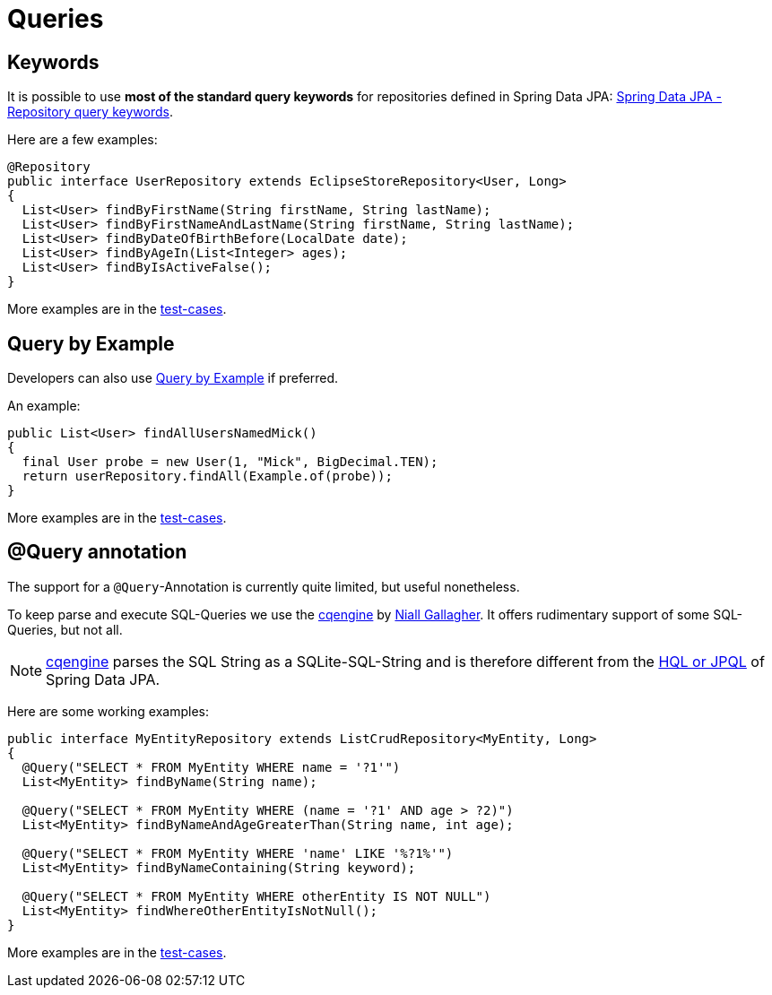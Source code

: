 = Queries

== Keywords

It is possible to use **most of the standard query keywords** for repositories defined in Spring Data JPA: https://docs.spring.io/spring-data/jpa/reference/repositories/query-keywords-reference.html[Spring Data JPA - Repository query keywords].

Here are a few examples:

[source,java]
----
@Repository
public interface UserRepository extends EclipseStoreRepository<User, Long>
{
  List<User> findByFirstName(String firstName, String lastName);
  List<User> findByFirstNameAndLastName(String firstName, String lastName);
  List<User> findByDateOfBirthBefore(LocalDate date);
  List<User> findByAgeIn(List<Integer> ages);
  List<User> findByIsActiveFalse();
}
----

More examples are in the https://github.com/xdev-software/spring-data-eclipse-store/blob/develop/spring-data-eclipse-store/src/test/java/software/xdev/spring/data/eclipse/store/integration/isolated/tests/query/by/string/UserRepository.java[test-cases].

== Query by Example

Developers can also use https://docs.spring.io/spring-data/jpa/reference/repositories/query-by-example.html[Query by Example] if preferred.

An example:

[source,java]
----
public List<User> findAllUsersNamedMick()
{
  final User probe = new User(1, "Mick", BigDecimal.TEN);
  return userRepository.findAll(Example.of(probe));
}
----

More examples are in the https://github.com/xdev-software/spring-data-eclipse-store/blob/develop/spring-data-eclipse-store/src/test/java/software/xdev/spring/data/eclipse/store/integration/isolated/tests/query/by/example/QueryByExampleTest.java[test-cases].

== @Query annotation

The support for a ``@Query``-Annotation is currently quite limited, but useful nonetheless.

To keep parse and execute SQL-Queries we use the https://github.com/npgall/cqengine[cqengine] by https://github.com/npgall[Niall Gallagher].
It offers rudimentary support of some SQL-Queries, but not all.

[NOTE]
====
https://github.com/npgall/cqengine[cqengine] parses the SQL String as a SQLite-SQL-String and is therefore different from the https://docs.spring.io/spring-data/jpa/reference/jpa/query-methods.html#jpa.query-methods.at-query[HQL or JPQL] of Spring Data JPA.
====

Here are some working examples:

[source,java]
----
public interface MyEntityRepository extends ListCrudRepository<MyEntity, Long>
{
  @Query("SELECT * FROM MyEntity WHERE name = '?1'")
  List<MyEntity> findByName(String name);

  @Query("SELECT * FROM MyEntity WHERE (name = '?1' AND age > ?2)")
  List<MyEntity> findByNameAndAgeGreaterThan(String name, int age);

  @Query("SELECT * FROM MyEntity WHERE 'name' LIKE '%?1%'")
  List<MyEntity> findByNameContaining(String keyword);

  @Query("SELECT * FROM MyEntity WHERE otherEntity IS NOT NULL")
  List<MyEntity> findWhereOtherEntityIsNotNull();
}
----

More examples are in the https://github.com/xdev-software/spring-data-eclipse-store/blob/develop/spring-data-eclipse-store/src/test/java/software/xdev/spring/data/eclipse/store/integration/isolated/tests/query/hsql/MyEntityRepository.java[test-cases].
